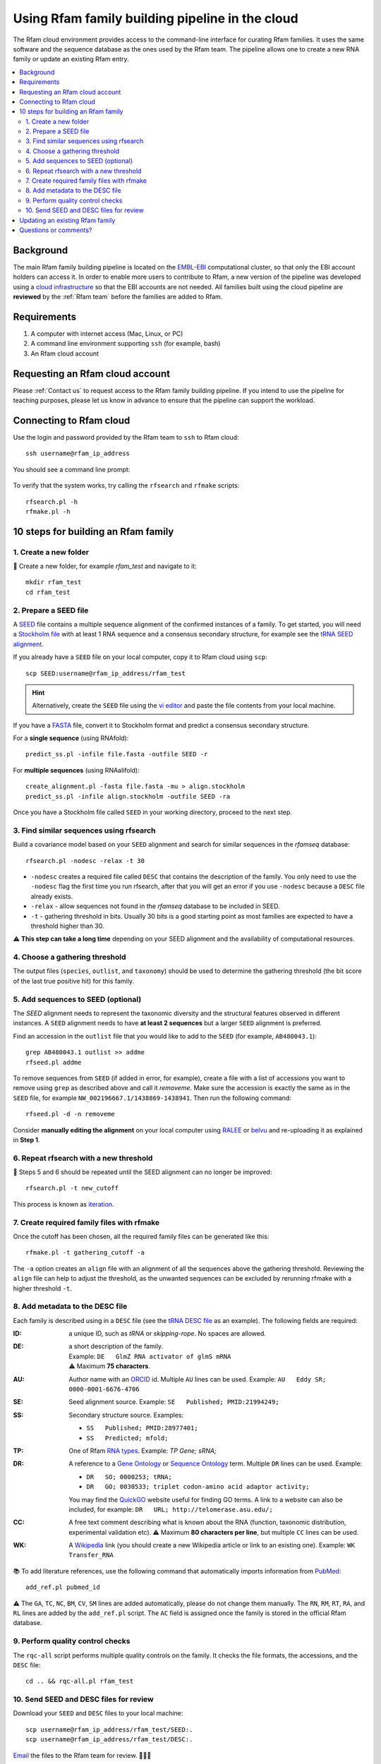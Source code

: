 Using Rfam family building pipeline in the cloud
=================================================

The Rfam cloud environment provides access to the command-line interface for curating Rfam families. It uses the same software and the sequence database as the ones used by the Rfam team. The pipeline allows one to create a new RNA family or update an existing Rfam entry.

.. contents::
  :local:

Background
----------

The main Rfam family building pipeline is located on the `EMBL-EBI <https://www.ebi.ac.uk/>`_ computational cluster, so that only the EBI account holders can access it. In order to enable more users to contribute to Rfam, a new version of the pipeline was developed using a `cloud infrastructure <https://www.embassycloud.org/>`_ so that the EBI accounts are not needed. All families built using the cloud pipeline are **reviewed** by the :ref:`Rfam team` before the families are added to Rfam.

Requirements
------------

1. A computer with internet access (Mac, Linux, or PC)
2. A command line environment supporting ``ssh`` (for example, bash)
3. An Rfam cloud account

Requesting an Rfam cloud account
--------------------------------

Please :ref:`Contact us` to request access to the Rfam family building pipeline. If you intend to use the pipeline for teaching purposes, please let us know in advance to ensure that the pipeline can support the workload.

Connecting to Rfam cloud
------------------------

Use the login and password provided by the Rfam team to ``ssh`` to Rfam cloud::

  ssh username@rfam_ip_address

You should see a command line prompt:

.. figure:: images/rfam-cloud-cli.png

To verify that the system works, try calling the ``rfsearch`` and ``rfmake`` scripts::

  rfsearch.pl -h
  rfmake.pl -h

10 steps for building an Rfam family
------------------------------------

1. Create a new folder
^^^^^^^^^^^^^^^^^^^^^^

📂 Create a new folder, for example *rfam_test* and navigate to it::

  mkdir rfam_test
  cd rfam_test

2. Prepare a SEED file
^^^^^^^^^^^^^^^^^^^^^^

A `SEED <https://rfam.readthedocs.io/en/latest/building-families.html#seed-alignments-and-secondary-structure-annotation>`_ file contains a multiple sequence alignment of the confirmed instances of a family. To get started, you will need a `Stockholm file <https://en.wikipedia.org/wiki/Stockholm_format>`_ with at least 1 RNA sequence and a consensus secondary structure, for example see the `tRNA SEED alignment <https://xfamsvn.ebi.ac.uk/svn/data_repos/trunk/Families/RF00005/SEED>`_.

If you already have a ``SEED`` file on your local computer, copy it to Rfam cloud using ``scp``::

  scp SEED:username@rfam_ip_address/rfam_test

.. HINT::
  Alternatively, create the ``SEED`` file using the `vi editor <https://www.cs.colostate.edu/helpdocs/vi.html>`_ and paste the file contents from your local machine.

If you have a `FASTA <https://en.wikipedia.org/wiki/FASTA_format>`_ file, convert it to Stockholm format and predict a consensus secondary structure.

For a **single sequence** (using RNAfold)::

  predict_ss.pl -infile file.fasta -outfile SEED -r

For **multiple sequences** (using RNAalifold)::

  create_alignment.pl -fasta file.fasta -mu > align.stockholm
  predict_ss.pl -infile align.stockholm -outfile SEED -ra

Once you have a Stockholm file called ``SEED`` in your working directory, proceed to the next step.

3. Find similar sequences using rfsearch
^^^^^^^^^^^^^^^^^^^^^^^^^^^^^^^^^^^^^^^^

Build a covariance model based on your ``SEED`` alignment and search for similar sequences in the *rfamseq* database::

  rfsearch.pl -nodesc -relax -t 30

- ``-nodesc`` creates a required file called ``DESC`` that contains the description of the family. You only need to use the ``-nodesc`` flag the first time you run rfsearch, after that you will get an error if you use ``-nodesc`` because a ``DESC`` file already exists.
- ``-relax`` - allow sequences not found in the `rfamseq` database to be included in SEED.
- ``-t`` - gathering threshold in bits. Usually 30 bits is a good starting point as most families are expected to have a threshold higher than 30.

⚠️ **This step can take a long time** depending on your SEED alignment and the availability of computational resources.

4. Choose a gathering threshold
^^^^^^^^^^^^^^^^^^^^^^^^^^^^^^^

The output files (``species``, ``outlist``, and ``taxonomy``) should be used to determine the gathering threshold (the bit score of the last true positive hit) for this family.

5. Add sequences to SEED (optional)
^^^^^^^^^^^^^^^^^^^^^^^^^^^^^^^^^^^

The `SEED` alignment needs to represent the taxonomic diversity and the structural features observed in different instances. A ``SEED`` alignment needs to have **at least 2 sequences** but a larger ``SEED`` alignment is preferred.

Find an accession in the ``outlist`` file that you would like to add to the ``SEED`` (for example, ``AB480043.1``)::

  grep AB480043.1 outlist >> addme
  rfseed.pl addme

To remove sequences from ``SEED`` (if added in error, for example), create a file with a list of accessions you want to remove using ``grep`` as described above and call it *removeme*. Make sure the accession is exactly the same as in the ``SEED`` file, for example ``NW_002196667.1/1438869-1438941``. Then run the following command::

  rfseed.pl -d -n removeme

Consider **manually editing the alignment** on your local computer using `RALEE <http://sgjlab.org/ralee/>`_ or `belvu <http://sonnhammer.sbc.su.se/Belvu.html>`_ and re-uploading it as explained in **Step 1**.

6. Repeat rfsearch with a new threshold
^^^^^^^^^^^^^^^^^^^^^^^^^^^^^^^^^^^^^^^

🔄 Steps 5 and 6 should be repeated until the SEED alignment can no longer be improved::

  rfsearch.pl -t new_cutoff

This process is known as `iteration <https://rfam.readthedocs.io/en/latest/building-families.html#expanding-the-seed-iteration>`_.

7. Create required family files with rfmake
^^^^^^^^^^^^^^^^^^^^^^^^^^^^^^^^^^^^^^^^^^^

Once the cutoff has been chosen, all the required family files can be generated like this::

  rfmake.pl -t gathering_cutoff -a

The ``-a`` option creates an ``align`` file with an alignment of all the sequences above the gathering threshold. Reviewing the ``align`` file can help to adjust the threshold, as the unwanted sequences can be excluded by rerunning rfmake with a higher threshold ``-t``.

8. Add metadata to the DESC file
^^^^^^^^^^^^^^^^^^^^^^^^^^^^^^^^

Each family is described using in a ``DESC`` file (see the `tRNA DESC file <https://xfamsvn.ebi.ac.uk/svn/data_repos/trunk/Families/RF00005/DESC>`_ as an example). The following fields are required:

:ID:
    a unique ID, such as *tRNA* or *skipping-rope*. No spaces are allowed.
:DE:
  | a short description of the family.
  | Example: ``DE   GlmZ RNA activator of glmS mRNA``
  | ⚠️ Maximum **75 characters**.

:AU:
    Author name with an `ORCID <https://orcid.org/>`_ id. Multiple ``AU`` lines can be used.
    Example: ``AU   Eddy SR; 0000-0001-6676-4706``
:SE:
    Seed alignment source. Example: ``SE   Published; PMID:21994249;``
:SS:
    Secondary structure source.
    Examples:

    - ``SS   Published; PMID:28977401;``
    - ``SS   Predicted; mfold;``

:TP:
    One of Rfam `RNA types <https://rfam.readthedocs.io/en/latest/searching-rfam.html#search-by-entry-type>`_.
    Example: `TP   Gene; sRNA;`
:DR:
    A reference to a `Gene Ontology <http://geneontology.org/>`_ or `Sequence Ontology <http://sequenceontology.org/>`_ term. Multiple ``DR`` lines can be used. Example:

    - ``DR   SO; 0000253; tRNA;``
    - ``DR   GO; 0030533; triplet codon-amino acid adaptor activity;``

    You may find the `QuickGO <https://www.ebi.ac.uk/QuickGO/>`_ website useful for finding GO terms.
    A link to a website can also be included, for example: ``DR   URL; http://telomerase.asu.edu/;``
:CC:
    A free text comment describing what is known about the RNA (function, taxonomic distribution, experimental validation etc).
    ⚠️ Maximum **80 characters per line**, but multiple ``CC`` lines can be used.
:WK:
    A `Wikipedia <https://en.wikipedia.org/>`_ link (you should create a new Wikipedia article or link to an existing one).
    Example: ``WK   Transfer_RNA``

📚 To add literature references, use the following command that automatically imports information from `PubMed <https://www.ncbi.nlm.nih.gov/pubmed/>`_::

  add_ref.pl pubmed_id

⚠️ The ``GA``, ``TC``, ``NC``, ``BM``, ``CV``, ``SM`` lines are added automatically, please do not change them manually. The ``RN``, ``RM``, ``RT``, ``RA``, and ``RL`` lines are added by the ``add_ref.pl`` script. The ``AC`` field is assigned once the family is stored in the official Rfam database.

9. Perform quality control checks
^^^^^^^^^^^^^^^^^^^^^^^^^^^^^^^^^

The ``rqc-all`` script performs multiple quality controls on the family. It checks the file formats, the accessions, and the ``DESC`` file::

  cd .. && rqc-all.pl rfam_test

10. Send SEED and DESC files for review
^^^^^^^^^^^^^^^^^^^^^^^^^^^^^^^^^^^^^^^

Download your ``SEED`` and ``DESC`` files to your local machine::

  scp username@rfam_ip_address/rfam_test/SEED:.
  scp username@rfam_ip_address/rfam_test/DESC:.

`Email <https://rfam.readthedocs.io/en/latest/contact-us.html>`_ the files to the Rfam team for review. 🎉🎉🎉

.. DANGER::
  We encourage you to **always keep a local copy of the important data**!

Updating an existing Rfam family
--------------------------------

The only difference between creating a new family and updating an existing one is the way the ``SEED`` alignment is retrieved::

  rfco.pl RF0XXXX

After that, follow the family building instructions from **Step 3**.

Questions or comments?
----------------------

:ref:`Contact us` or `raise an issue <https://github.com/Rfam/rfam-family-pipeline/issues>`_ on GitHub.
